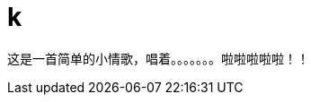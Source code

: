 = k
:hp-image: https://raw.githubusercontent.com/senola/pictures/master/background/background7.jpg
:published_date: 2015-02-10
:hp-tags: 博客,博客,博客

这是一首简单的小情歌，唱着。。。。。。。啦啦啦啦啦！！